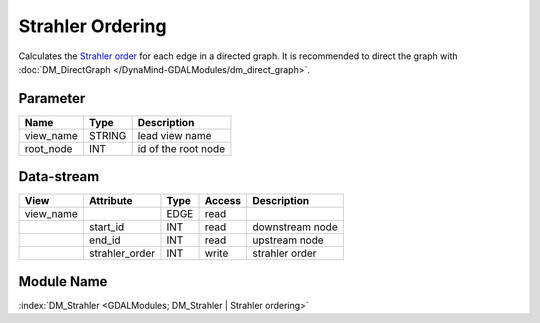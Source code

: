 =================
Strahler Ordering
=================

Calculates the `Strahler order <https://en.wikipedia.org/wiki/Strahler_number>`_ for each edge in a directed graph. It is recommended to direct the graph with :doc:`DM_DirectGraph </DynaMind-GDALModules/dm_direct_graph>`.

Parameter
---------

+-----------------------+------------------------+------------------------------------------------------------------------+
|        Name           |          Type          |       Description                                                      |
+=======================+========================+========================================================================+
|view_name              | STRING                 | lead view name                                                         |
+-----------------------+------------------------+------------------------------------------------------------------------+
|root_node              | INT                    | id of the root node                                                    |
+-----------------------+------------------------+------------------------------------------------------------------------+


Data-stream
-----------

+--------------------+---------------------------+------------------+-------+------------------------------------------+
|        View        |          Attribute        |       Type       |Access |    Description                           |
+====================+===========================+==================+=======+==========================================+
| view_name          |                           | EDGE             | read  |                                          |
+--------------------+---------------------------+------------------+-------+------------------------------------------+
|                    | start_id                  | INT              | read  | downstream node                          |
+--------------------+---------------------------+------------------+-------+------------------------------------------+
|                    | end_id                    | INT              | read  | upstream node                            |
+--------------------+---------------------------+------------------+-------+------------------------------------------+
|                    | strahler_order            | INT              | write | strahler order                           |
+--------------------+---------------------------+------------------+-------+------------------------------------------+

Module Name
-----------

:index:`DM_Strahler <GDALModules; DM_Strahler | Strahler ordering>`